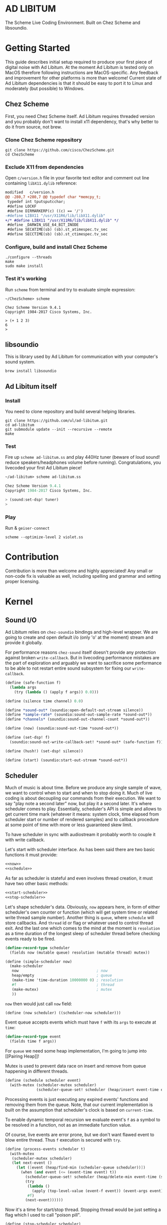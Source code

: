 * AD LIBITUM

  The Scheme Live Coding Environment. Built on Chez Scheme and libsoundio.

* Getting Started

  This guide describes initial setup required to produce your first piece of
  digital noise with Ad Libitum. At the moment Ad Libitum is tested only on
  MacOS therefore following instructions are MacOS-specific. Any feedback and
  improvement for other platforms is more than welcome! Current state of Ad
  Libitum dependencies is that it should be easy to port it to Linux and
  moderately (but possible) to Windows.

** Chez Scheme

   First, you need Chez Scheme itself. Ad Libitum requires threaded version and
   you probably don't want to install x11 dependency, that's why better to do it
   from source, not brew.

*** Clone Chez Scheme repository

#+BEGIN_SRC shell
git clone https://github.com/cisco/ChezScheme.git
cd ChezScheme
#+END_SRC

*** Exclude X11 from dependencies

   Open =c/version.h= file in your favorite text editor and comment out line
   containing =libX11.dylib= reference:

#+BEGIN_SRC diff
modified   c/version.h
@@ -280,7 +280,7 @@ typedef char *memcpy_t;
 typedef int tputsputcchar;
 #define LOCKF
 #define DIRMARKERP(c) ((c) == '/')
-#define LIBX11 "/usr/X11R6/lib/libX11.dylib"
+/* #define LIBX11 "/usr/X11R6/lib/libX11.dylib" */
 #define _DARWIN_USE_64_BIT_INODE
 #define SECATIME(sb) (sb).st_atimespec.tv_sec
 #define SECCTIME(sb) (sb).st_ctimespec.tv_sec
#+END_SRC

*** Configure, build and install Chez Scheme

#+BEGIN_SRC shell
./configure --threads
make
sudo make install
#+END_SRC

*** Test it's working

    Run =scheme= from terminal and try to evaluate simple expression:

#+BEGIN_SRC shell
~/ChezScheme> scheme

Chez Scheme Version 9.4.1
Copyright 1984-2017 Cisco Systems, Inc.

> (+ 1 2 3)
6
>
#+END_SRC

** libsoundio

   This is library used by Ad Libitum for communication with your computer's
   sound system.

#+BEGIN_SRC shell
brew install libsoundio
#+END_SRC

** Ad Libitum itself

*** Install

   You need to clone repository and build several helping libraries.

#+BEGIN_SRC shell
git clone https://github.com/ul/ad-libitum.git
cd ad-libitum
git submodule update --init --recursive --remote
make
#+END_SRC

*** Test

    Fire up =scheme ad-libitum.ss= and play 440Hz tuner (beware of loud sound!
    reduce speakers/headphones volume before running). Congratulations, you
    livecoded your first Ad Libitum piece!

#+BEGIN_SRC scheme
~/ad-libitum> scheme ad-libitum.ss

Chez Scheme Version 9.4.1
Copyright 1984-2017 Cisco Systems, Inc.

> (sound:set-dsp! tuner)
>
#+END_SRC

*** Play

    Run & =geiser-connect=

#+BEGIN_SRC shell
scheme --optimize-level 2 violet.ss
#+END_SRC
* Contribution

Contribution is more than welcome and highly appreciated! Any small or non-code
fix is valuable as well, including spelling and grammar and setting proper
licensing.

* Kernel

** Sound I/O

   Ad Libitum relies on =chez-soundio= bindings and high-level wrapper. We are
   going to create and open default i/o (only 'o' at the moment) stream and
   provide it globally.

   For performance reasons =chez-sound= itself doesn't provide any protection
   against broken =write-callback=. But in livecoding performance mistakes are
   the part of exploration and arguably we want to sacrifice some performance to
   be able to not restart entire sound subsystem for fixing our
   =write-callback=.

#+NAME: sound
#+BEGIN_SRC scheme
  (define (safe-function f)
    (lambda args
      (try (lambda () (apply f args)) 0.0)))

  (define (silence time channel) 0.0)

  (define *sound-out* (soundio:open-default-out-stream silence))
  (define *sample-rate* (soundio:sound-out-sample-rate *sound-out*))
  (define *channels* (soundio:sound-out-channel-count *sound-out*))

  (define (now) (soundio:sound-out-time *sound-out*))

  (define (set-dsp! f)
    (soundio:sound-out-write-callback-set! *sound-out* (safe-function f)))

  (define (hush!) (set-dsp! silence))

  (define (start) (soundio:start-out-stream *sound-out*))
#+END_SRC

** Scheduler

  Much of music is about time. Before we produce any single sample of wave, we
  want to control when to start and when to stop doing it. Much of live coding
  is about decoupling our commands from their execution. We want to say "play
  note a second later" now, but play it a second later. It's where scheduler
  comes to play. Essentially, scheduler's API is simple and allows to get
  current time mark (whatever it means: system clock, time elapsed from
  scheduler start or number of rendered samples) and to callback procedure at
  some point of time with more or less guaranteed skew limit.

  To have scheduler in sync with audiostream it probably worth to couple it with
  write callback.

  Let's start with scheduler interface. As has been said there are two basic
  functions it must provide:

#+NAME: scheduler-interface
#+BEGIN_SRC scheme
  <<now>>
  <<schedule>>
#+END_SRC

  As far as scheduler is stateful and even involves thread creation, it must
  have two other basic methods:

#+NAME: scheduler-interface
#+BEGIN_SRC scheme
  <<start-scheduler>>
  <<stop-scheduler>>
#+END_SRC

  Let's shape scheduler's data. Obviously, =now= appears here, in form of either
  scheduler's own counter or function (which will get system time or related
  write thread sample number). Another thing is =queue=, where =schedule= will
  store callbacks. And =thread= id or flag or whatever used to control thread
  exit. And the last one which comes to the mind at the moment is =resolution=
  as a time duration of the longest sleep of scheduler thread before checking
  events ready to be fired.

#+NAME: scheduler-record
#+BEGIN_SRC scheme
  (define-record-type scheduler
    (fields now (mutable queue) resolution (mutable thread) mutex))

  (define (simple-scheduler now)
    (make-scheduler
     now                                   ; now
     heap/empty                            ; queue
     (make-time 'time-duration 10000000 0) ; resolution
     #f                                    ; thread
     (make-mutex)                          ; mutex
     ))
#+END_SRC

  =now= then would just call =now= field:

#+NAME: now
#+BEGIN_SRC scheme
  (define (now scheduler) ((scheduler-now scheduler)))
#+END_SRC

  Event queue accepts events which must have =f= with its
  =args= to execute at =time=:

#+NAME: event-record
#+BEGIN_SRC scheme
  (define-record-type event
    (fields time f args))
#+END_SRC

  For =queue= we need some heap implementation, I'm going to jump into [[Pairing
  Heap]]!

  Mutex is used to prevent data race on insert and remove from queue happening
  in different threads.

#+NAME: schedule
#+BEGIN_SRC scheme
  (define (schedule scheduler event)
    (with-mutex (scheduler-mutex scheduler)
                (scheduler-queue-set! scheduler (heap/insert event-time event (scheduler-queue scheduler)))))
#+END_SRC

  Processing events is just executing any expired events' functions and removing
  them from the queue. Note, that our current implementation is built on the
  assumption that scheduler's clock is based on =current-time=.

  To enable dynamic temporal recursion we evaluate event's =f= as a symbol to be
  resolved in a function, not as an immediate function value.

  Of course, live events are error prone, but we don't want flawed event to blow
  entire thread. Thus =f= execution is secured with =try=.

#+NAME: process-events
#+BEGIN_SRC scheme
  (define (process-events scheduler t)
    (with-mutex
     (scheduler-mutex scheduler)
     (let next-event ()
       (let ([event (heap/find-min (scheduler-queue scheduler))])
         (when (and event (<= (event-time event) t))
           (scheduler-queue-set! scheduler (heap/delete-min event-time (scheduler-queue scheduler)))
           (try
            (lambda ()
              (apply (top-level-value (event-f event)) (event-args event)))
            #f)
           (next-event))))))
#+END_SRC

  Now it's a time for start/stop thread. Stopping thread would be just setting a
  flag which I used to call "poison pill".

#+NAME: stop-scheduler
#+BEGIN_SRC scheme
  (define (stop-scheduler scheduler)
    (scheduler-thread-set! scheduler #f))
#+END_SRC

  Starting thread will fork and loop calling expired events.

*** TODO make sleeping scheduler clock type independent

*** CODE

#+NAME: start-scheduler
#+BEGIN_SRC scheme
  (define (start-scheduler scheduler)
    (fork-thread
     (lambda ()
       (scheduler-thread-set! scheduler (get-thread-id))
       (let* ([zero-duration (make-time 'time-duration 0 0)]
              [resolution (scheduler-resolution scheduler)]
              [fl-resolution (inexact (+ (time-second resolution)
                                         (* 1e-9 (time-nanosecond resolution))))])
         (let loop ()
           (when (scheduler-thread scheduler)
             (let ([clock (current-time)]
                   [t (+ (now scheduler) fl-resolution)])
               (process-events scheduler t)
               (let* ([day (time-difference (current-time) clock)]
                      [night (time-difference resolution day)])
                 (when (time<? zero-duration night)
                   (sleep night))
                 (loop)))))))))
#+END_SRC

#+NAME: scheduler
#+BEGIN_SRC scheme
  <<scheduler-record>>
  <<event-record>>
  <<process-events>>
  <<scheduler-interface>>
#+END_SRC

  We need just a simple default scheduler at hand for Ad Libitum needs:

#+NAME: easy-scheduler
#+BEGIN_SRC scheme
  (define *scheduler* #f)
  (define (init now) (set! *scheduler* (simple-scheduler now)))
  (define (start) (start-scheduler *scheduler*))
  (define (stop) (stop-scheduler *scheduler*))
  (define (*schedule* t f . args) (schedule *scheduler* (make-event t f args)))
  (define (*now*) (now *scheduler*))
#+END_SRC

*** Pairing Heap

   Wikipedia's type definition for pairing heap structure looks like Scheme's
   pairs (surprise =) ). Using them implementation is quite straightforward.

#+NAME: pairing-heap
#+BEGIN_SRC scheme
  ;; we do some #f-punning and don't throw on empty heaps

  (define heap/empty '())

  (define (heap/find-min heap)
    (if (null? heap)
        #f
        (car heap)))

  (define (heap/merge comparator h1 h2)
    (cond
     [(null? h1) h2]
     [(null? h2) h1]
     [(< (comparator (car h1)) (comparator (car h2)))
      (cons (car h1) (cons h2 (cdr h1)))]
     [else
      (cons (car h2) (cons h1 (cdr h2)))]))

  (define (heap/insert comparator elem heap)
    (heap/merge comparator (cons elem '()) heap))

  (define (heap/merge-pairs comparator subheaps)
    (cond
     [(null? subheaps) heap/empty]
     [(null? (cdr subheaps)) (car subheaps)]
     [else (heap/merge comparator
            (heap/merge comparator (car subheaps) (cadr subheaps))
            (heap/merge-pairs comparator (cddr subheaps)))]))

  (define (heap/delete-min comparator heap)
    (if (null? heap)
        heap/empty
        (heap/merge-pairs comparator (cdr heap))))
#+END_SRC

** Remote REPL

  We need own repl server because music doesn't work in geiser repl for somewhat
  reason. The most universal solution would be to have REPL over either UDP or
  TCP with the simplest possible protocol. We want it to be just a carrier,
  everything else should happen inside editor and engine. Sadly Chez Scheme has
  no sockets in its std lib. We are gonna try Aaron W. Hsu's [[https://github.com/arcfide/chez-sockets][chez-sockets]]
  library.

  Actually, we are still able to use Geiser with our REPL server because it
  supports remote REPL. See "Connecting to an external Scheme" at [[http://www.nongnu.org/geiser/geiser_3.html#The-REPL][docs]]. The only
  thing required for it is to load =scheme/chez/geiser/geiser.ss= into the REPL
  thread.

  First, let's create a TCP socket. Here we rely on assumption, that default
  protocol is TCP.

*** TODO ensure that protocol is TCP

  Though Aaron doesn't recommend using blocking sockets, they are so much easier
  for out case! No need to implement polling when waiting for connection or
  receiving value.

  Tried blocking sockets. They work fine by themselves, but play bad with
  =sleep= called from other threads! Falling back to async sockets and polling then.

*** TODO proper socket closing

*** CODE

#+NAME: open-socket
  #+BEGIN_SRC scheme
    (define (open-socket)
      (let ([socket (sock:create-socket
                     sock:socket-domain/internet
                     sock:socket-type/stream
                     sock:socket-protocol/auto)])
        <<bind-socket>>
        <<listen-socket>>
        socket
        ))
  #+END_SRC

  Then we are going to listen address and port for input. We'll make it
  configurable later, let's provide some sensible hardcoded defaults for now.
  /localhost/ is for security reasons, and /37146/ is default Geiser port.

#+NAME: bind-socket
#+BEGIN_SRC scheme
  (sock:bind-socket socket (sock:string->internet-address "127.0.0.1:37146"))
#+END_SRC

  And then let's listen for new connections!

#+NAME: listen-socket
#+BEGIN_SRC scheme
  (sock:listen-socket socket 1024)
#+END_SRC

To actually accept new connections we are going to create new thread and just
run infinite look with =accept-socket= inside. Remember, our socket is
non-blocking so we are to make polling to not eat all CPU by eager calls. After
accepting new connection we'll proceed it in new thread.

#+NAME: accept-connections
#+BEGIN_SRC scheme
  (define (accept-connections repl-server-socket)
    (fork-thread
     (lambda ()
       (let loop ()
         (sleep polling-cycle)
         (let-values ([(socket address) (sock:accept-socket repl-server-socket)])
           (when socket
             (printf "New REPL @ ~s\r\n" (sock:internet-address->string address))
             (spawn-remote-repl socket address)))
         (loop)))))
#+END_SRC

  Every new connection accepted would spawn new thread with a REPL loop inside
  it. Because we are using async sockets, we are forced to run actual loop and
  poll socket for values. /50ms/ should be a reasonable polling delay to keep it
  responsive and not resource greedy at the same time. Also
  =receive-from-socket= require to limit maximum message length. Here /65k/ is
  also is a kind of a guess. Chez Scheme operates UTF-8 strings and messages are
  read as bytevectors from sockets, thus we need a transcoder to convert them
  back and forth. Let's put all these requirements to values:

#+NAME: spawn-remote-repl-options
#+BEGIN_SRC scheme
  (define polling-cycle (make-time 'time-duration 50000000 0))
  (define max-chunk-length 65536)
  (define code-tx (make-transcoder (utf-8-codec) (eol-style lf) (error-handling-mode replace)))
#+END_SRC

  Preparations are straightforward: define some helpers, send initial prompt,
  and start loop.

#+NAME: spawn-remote-repl
#+BEGIN_SRC scheme
  <<spawn-remote-repl-options>>
  (define (spawn-remote-repl socket address)
    (fork-thread
     (lambda ()
       (let* (
              <<repl-send-helpers>>
              )
         (send-prompt)
         <<repl-loop>>
         ))))
#+END_SRC

  Converting messages to bytevectors and sending to proper port is quite
  tedious, let's write a couple of helpers:

#+NAME: repl-send-helpers
#+BEGIN_SRC scheme
  [call-with-send-port
   (lambda (f)
     (let ([response (call-with-bytevector-output-port f code-tx)])
       (sock:send-to-socket socket response address)))]
  [send-prompt
   (lambda ()
     (call-with-send-port (lambda (p) (display "> " p))))]
#+END_SRC

  Loop start with polling delay. For simplicity it's constant and unconditional
  in the beginning of every cycle. If socket is ready and contains non-empty
  message then we do evaluation and send result back. Reading from socket is
  implemented via ports, look at =chez-socket= documentation for more info.

#+NAME: repl-loop
#+BEGIN_SRC scheme
  (let loop ()
    (sleep polling-cycle)
    (let-values ([(request address)
                  (sock:receive-from-socket socket max-chunk-length)])
      (if (and request (positive? (bytevector-length request)))
          (call-with-port
           (open-bytevector-input-port request code-tx)
           <<repl-read-eval-print>>
           )
          (loop))))
#+END_SRC

  Our remote REPL supports multi-form messages, therefore we need inner loop to
  read and process them one by one.

#+NAME: repl-read-eval-print
#+BEGIN_SRC scheme
  (lambda (p)
    (do ([x (read p) (read p)])
        ((eof-object? x))
      (printf "> ~s\r\n" x)
      (call-with-send-port
       <<repl-eval-print>>
       ))
    (send-prompt)
    (loop))
#+END_SRC

  Eval and send result back, easy, huh?

#+NAME: repl-eval-print
#+BEGIN_SRC scheme
  (lambda (p)
    (let* (
           <<repl-eval>>
           )
      <<repl-print>>
      )
    )
#+END_SRC

  Tricky part is that we want to:

    - capture output performed by evaluated form
    - capture result of form evaluated
    - don't blow up on exception and capture its message

  That's why we can't just call =eval=

#+NAME: repl-eval
#+BEGIN_SRC scheme
  [result #f]
  [output
   (with-output-to-string
     (lambda ()
       (set! result (try-display (lambda () (eval x)) #f))))]
#+END_SRC

  On the other hand, sending is quite straightforward, because we need just to
  write to port provided by =call-with-send-port=

#+NAME: repl-print
#+BEGIN_SRC scheme
  (printf "| ~s\r\n" output)
  (printf "< ~s\r\n" result)
  (display output p)
  (display result p)
  (newline p)
#+END_SRC

*** TODO stop loop and close socket on disconnect

*** Start REPL server

#+NAME: start-repl-server
#+BEGIN_SRC scheme
  (define (start-repl-server)
    (accept-connections (open-socket)))
#+END_SRC

* Core

  Woohoo! Naive [[Kernel]] draft is here and we could start to explore Core basics
  of Sound. At this point Ad Libitum splits into into interwinded parts: the
  framework and the book. In the framework we are going to grow all necessary
  instruments for live coding. In the book we are going to use those instruments
  to experiment with sound.

** Math

   Before diving into the abyss of digital music let's define several useful
   basic math constants and functions.

#+NAME: basic-math
#+BEGIN_SRC scheme
  (define pi (inexact (* (asin 1.0) 2)))
  (define two-pi (fl* 2.0 pi))
  (alias π pi)
  (alias 2π two-pi)

  (define (mod1 x)
    (mod x 1.0))

  (define (random-amplitude)
    (- (random 2.0) 1.0))

  (define (midi2frq pitch)
    (if (<= pitch 0.0) 0.0
        (* 440.0 (expt 2.0 (/ (- pitch 69.0) 12.0)))))

  (define (frq2midi freq)
    (if (<= freq 0.0) 0.0
        (+ (* 12.0 (log (/ freq 440.0) 2.0)) 69.0)))

  (define (amp2db x)
    (* 20.0 (log x 10)))

  (define (db2amp x)
    (expt 10.0 (/ x 20.0)))
#+END_SRC

** Generators

   Sound is about motion. About our mean of sensing somewhat periodic motion
   a.k.a waves. The higher is period, the higher is signal pitch. Waveform
   determines character of signal. And irregularities determine... Something.
   Noise? Personality? We'll try to discover.

   Though signal demonstration usually started with sine waveform as the most
   recognizable and surprisingly pleasant one, we are going to start with
   computationally simplest one (though potentially not the fastest to calculate).

   Technically, the simplest generator is just a constant value, no motion,
   silence. But which stands next in simplicity?

   It's the signal, which is in one position half of a time and in another position
   in another half. By "time" here I mean one cycle, one period of signal.

   But first let define a couple of constants to start with. It's a frequency we
   want to hear and its derivatives.

#+NAME: tuner-constants
#+BEGIN_SRC scheme
  (define tuner-frequency 440.0)
  (define tuner-period (/ 1.0 tuner-frequency))
  (define tuner-half-period (/ tuner-period 2.0))
#+END_SRC

#+NAME: simplest-oscillator
#+BEGIN_SRC scheme
  (define (simplest-oscillator time channel)
    (if (> (mod time tuner-period) tuner-half-period)
        1.0
        -1.0))
#+END_SRC

   Actually, this waveform is called square, because of shape. Once we'll add
   visualisation library to Ad Libitum, before that try to draw function plot by hands.

   Feel free to experiment with different waveforms, we will do it together
   later. Let's step back and look at our example and try to come up with useful
   abstraction. Our DSP callback has signature =f(time, channel) -> amplitude=,
   which is the basis for any audio signal. But what prevents us using audio
   signals as the main medium for building sound? Nothing! It's even very handy.
   Audio signals then are capable of control parameters of other signal,
   naturally forming audio graph. And Chez Scheme should optimize that CSP-like
   style well. But we need to think carefully ahead of time about signature
   itself. What if later we want add additional information flowing every
   sample? What if returning just float is not enough to express all we want?
   Because it's very beautiful, that every signal could be either interpreted as
   a DSP callback alone, and could be passed to other signals. But in the latter
   case sometimes it's not enough to communicate between signals with a single
   float. Perhaps something like =f(time, channel, data) -> (amplitude, data)=
   could do the job? Where structure of =data= is determined by your
   application, and parent signal is responsible for using or discarding the
   =data= returned by child signal. OTOH, =data= in parameters plays like a
   container for some global state to survive between samples, and we could
   replace it with actual global or closured state in our application. The same
   thing for returned data.

   Let's start with =f(time, channel) -> amplitude= then and pray that we didn't
   overlook something important.

   To ease writing signal creators and spotting them in code let's introduce
   small helper:

#+NAME: signal
#+BEGIN_SRC scheme
  (define-syntax (signal stx)
    (syntax-case stx ()
      [(k body ...)
       (with-syntax ([time (datum->syntax #'k 'time)]
                     [channel (datum->syntax #'k 'channel)])
         #'(λ (time channel) body ...))]))

  (alias ~< signal)

  (define-syntax (define-signal stx)
    (syntax-case stx ()
      [(k args body ...)
       (with-syntax ([time (datum->syntax #'k 'time)]
                     [channel (datum->syntax #'k 'channel)])
         #'(define args
             (λ (time channel)
               body ...)))]))

  (alias define~ define-signal)
#+END_SRC

   The most basic signal is just a constant one, which is essentially created by
   our shiny new syntax =(~< amplitude)=. But =~<= is a macro and having
   function is useful for composition matters:

#+NAME: constant
#+BEGIN_SRC scheme
  (define~ (constant amplitude) amplitude)
#+END_SRC

   Then we are able to define =silence= as follows:

#+NAME: silence
#+BEGIN_SRC scheme
  (define~ silence 0.0)
  (alias ∅ silence)
#+END_SRC

   Quick question for self-test: what sound would =(~< 1.0)= produce?

   For composing signal creators we could define a helper, which is the regular
   function composition!

#+NAME: compose
#+BEGIN_SRC scheme
  (define (compose . fns)
    (define (make-chain fn chain)
      (λ args (call-with-values (cut apply fn args) chain)))
    (reduce make-chain values fns))

  (alias ∘ compose)
#+END_SRC

   For unifying oscillators we are going to define signal which will care about
   converting time to proper phase. When you deal with periodic signals it's
   important to distinguish time from phase, because at different frequencies
   phase would be different at the given point of time. Which is okay when
   frequency of you oscillator is constant. When it's variable as in FM
   synthesis, you need to track phase for your oscillator to make it behave
   properly. Let's create special signal =phasor= for that purpose. It will take
   =frequency= signal and =phase0= signal and return signal of phase in =[0, 1)=
   half-interval.

#+BEGIN_SRC scheme
  (define (phasor frequency phase0)
    (let ([previous-time (make-vector *channels* 0.0)]
          [previous-phase (make-vector *channels* 0.0)])
      (~<
       (let* ([time-delta (- time (vector-ref previous-time channel))]
              [phase-delta (* time-delta (frequency time channel))]
              [next-phase (mod1 (+ (vector-ref previous-phase channel) phase-delta))])
         (vector-set! previous-time channel time)
         (vector-set! previous-phase channel next-phase)
         (mod1 (+ next-phase (phase0 time channel)))))))
#+END_SRC

   Here we have an opportunity for a small syntactic improvement. The use-case
   when signal is applied to parameters named exactly time and channel in
   current scope is very common. Let's create a special syntax for it.

#+NAME: deref-signal
#+BEGIN_SRC scheme
  (define-syntax (<~ stx)
    (syntax-case stx ()
      [(k signal)
       (with-syntax ([time (datum->syntax #'k 'time)]
                     [channel (datum->syntax #'k 'channel)])
         #'(signal time channel))]))
#+END_SRC

   Let's use it in our phasor signal:

#+NAME: phasor
#+BEGIN_SRC scheme
  (define (dynamic-phasor frequency phase0)
    (let ([previous-phase (make-vector *channels* 0.0)])
      (~<
       (let* ([phase-delta (/ (<~ frequency) *sample-rate*)]
              [next-phase (-> (vector-ref previous-phase channel)
                              (+ phase-delta)
                              (mod 1.0))])
         (vector-set! previous-phase channel next-phase)
         (-> (<~ phase0)
             (+ next-phase)
             (mod 1.0))))))

  (define~ (static-phasor frequency phase0)
    (-> time (* frequency) (+ phase0) (mod 1.0)))

  (define phasor
    (case-lambda
      [(frequency phase0)
       (if (number? frequency)
           (static-phasor frequency phase0)
           (dynamic-phasor frequency phase0))]
      [(frequency)
       (if (number? frequency)
           (static-phasor frequency 0.0)
           (dynamic-phasor frequency ∅))]))
#+END_SRC

   Then basic waveforms are defined in very clean way:

#+NAME: waveforms
#+BEGIN_SRC scheme
  (define~ (sine phase)
    (sin (* 2π (<~ phase))))

  (define~ (cosine phase)
    (cos (* 2π (<~ phase))))

  (define~ (square phase)
    (if (< (<~ phase) 0.5)
        1.0
        -1.0))

  ;; when `pulse-width' is `(constant 0.5)' it's identical to `square-wave'
  (define~ (pulse pulse-width phase)
    (if (< (<~ phase) (<~ pulse-width))
        1.0
        -1.0))

  (define~ (tri phase)
    (let ([phase (<~ phase)])
      (if (< phase 0.5)
          (- (* 4.0 phase) 1.0)
          (+ (* -4.0 phase) 3.0))))

  (define~ (saw phase)
    (- (* 2.0 (<~ phase)) 1.0))

  (define (sampler table phase)
    (let ([n (fixnum->flonum (vector-length table))])
      (~< (vector-ref table (flonum->fixnum (fltruncate (fl* (<~ phase) n)))))))

  (define sine* (∘ sine phasor))
  (define cosine* (∘ cosine phasor))
  (define square* (∘ square phasor))
  (define pulse*
    (case-lambda
      [(pulse-width frequency phase0)
       (pulse pulse-width (phasor frequency phase0))]
      [(pulse-width frequency)
       (pulse* pulse-width frequency ∅)]))
  (define tri* (∘ tri phasor))
  (define saw* (∘ saw phasor))
#+END_SRC

   Before we play something interesting with stuff we already defined we need
   one more helper. Drawback of our way of composition of signals is that we
   can't change code of one of them in live and make changed reloaded live, even
   if signal is not anonymous and was defined as a top-level variable. For
   signal which we plan to reload dynamically we are going to introduce wrapper
   which will look for given signal's symbol on every invocation:

#+NAME: live-signal
#+BEGIN_SRC scheme
  (define~ (live-signal symbol)
    (<~ (top-level-value symbol)))
#+END_SRC

   Also useful to have live value counterpart:

#+NAME: live-value
#+BEGIN_SRC scheme
  (define~ (live-value symbol)
    (top-level-value symbol))
#+END_SRC

   Next step is implementation of signal arithmetics to ease their mixing and
   matching.

#+NAME: signal-operators
#+BEGIN_SRC scheme
  (define~ (signal-sum* x y)
    (+ (<~ x) (<~ y)))

  (define (signal-sum x . xs)
    (fold-left signal-sum* x xs))

  (define~ (signal-prod* x y)
    (* (<~ x) (<~ y)))

  (define (signal-prod x . xs)
    (fold-left signal-prod* x xs))

  (define (signal-diff x . xs)
    (let ([y (apply signal-sum xs)])
      (~< (- (<~ x) (<~ y)))))

  (define (signal-div x . xs)
    (let ([y (apply signal-prod xs)])
      (~< (/ (<~ x) (<~ y)))))

  (alias +~ signal-sum)
  (alias *~ signal-prod)
  (alias -~ signal-diff)
  (alias /~ signal-div)

  (define ∑ (cut apply signal-sum <...>))

  (define ∏ (cut apply signal-prod <...>))

  ;; normalizing +~
  (define (mix . args)
    (*~ (∑ args) (constant (inexact (/ (length args))))))

  (define~ (pan p)
    (let ([p (* 0.5 (+ 1.0 (<~ p)))])
      (if (zero? channel)
          (- 1.0 p)
          p)))
#+END_SRC

** Envelopes

*** ADSR

   ADSR envelope shapes signal with polyline described with 4 parameters:

   - Attack time is the time taken for initial run-up of level from nil to peak,
     beginning when the key is first pressed.
   - Decay time is the time taken for the subsequent run down from the attack
     level to the designated sustain level.
   - Sustain level is the level during the main sequence of the sound's
     duration, until the key is released.
   - Release time is the time taken for the level to decay from the sustain
     level to zero after the key is released.

   (Thanks, [[https://en.wikipedia.org/wiki/Synthesizer#Attack_Decay_Sustain_Release_.28ADSR.29_envelope][Wikipedia]])

   Two more parameter required to apply envelope in real performance: note's
   moments of start and end. To make envelope generic and open for crazy
   experiments all 6 parameters are going to be signals:

#+NAME: adsr
#+BEGIN_SRC scheme
  (define~ (adsr start end attack decay sustain release)
    (let ([end (<~ end)])
      (if (<= end time)
          ;; NOTE OFF
          (let ([Δt (- time end)]
                [r (<~ release)])
            (if (and (positive? r)
                     (<= Δt r))
                (* (- 1.0 (/ Δt r)) (<~ sustain))
                0.0))
          ;; NOTE ON
          (let ([start (<~ start)])
            (if (<= start time)
                (let ([Δt (- time start)]
                      [a (<~ attack)])
                  (if (and (positive? a)
                           (<= Δt a))
                      (/ Δt a)
                      (let ([Δt (- Δt a)]
                            [d (<~ decay)]
                            [s (<~ sustain)])
                        (if (and (positive? d)
                                 (<= Δt d))
                            (- 1.0 (* (- 1.0 s) (/ Δt d)))
                            s))))
                0.0)))))
#+END_SRC

   Let's test it with simple note play:

#+NAME: play-note
#+BEGIN_SRC scheme
  (define (simple-instrument start end freq a d s r)
    (let* ([start (live-value start)]
           [end (live-value end)]
           [freq (live-value freq)]
           [osc (sine-wave (phasor freq))]
           [env (adsr start end (~< a) (~< d) (~< s) (~< r))])
      (*~ env osc)))

  (define (make-play-note start end frequency)
    (λ (freq dur)
      (set-top-level-value! frequency freq)
      (set-top-level-value! start (now))
      (set-top-level-value! end (+ (now) dur))))

  ;; (define start 0.0)
  ;; (define end 1.0)
  ;; (define frequency 440.0)

  ;; (define inst (simple-intrument 'start 'end 'frequency 0.3 0.5 0.8 1.0))
  ;; (define play-note (make-play-note 'start 'end 'frequency))

  ;; (sound:set-dsp! (live-signal 'inst))
  ;; (play-note 440.0 1.1)
#+END_SRC

   We return to instrument concept later and come up with better design for it.

*** Impulse

    Another simple though useful envelope is impulse.

#+NAME: impulse
#+BEGIN_SRC scheme
  (define~ (impulse start apex)
    (let ([start (<~ start)])
      (if (<= start time)
          (let ([h (/ (- time start)
                      (- (<~ apex) start))])
            (* h (exp (- 1.0 h))))
          0.0)))
#+END_SRC


** Metronome

* Std

** FFT
** Filters
** Instruments



** Scales
** Rhythm
** MIDI
* Misc

  =try= is a little helper to guard function calls in vital loops: dsp,
  scheduler, remote repl.

#+NAME: try
#+BEGIN_SRC scheme
  (define (try thunk default)
    (call/cc
     (lambda (k)
       (with-exception-handler
           (lambda (x) (k default))
         thunk))))
#+END_SRC

#+NAME: try-display
#+BEGIN_SRC scheme
  (define (try-display thunk default)
    (call/cc
     (lambda (k)
       (with-exception-handler
           (lambda (x)
             (display-condition x)
             (k default))
         thunk))))
#+END_SRC

  To import =chez-soundio= and =chez-sockets= we must add respective folders to =library-directories=
  To do that let's create a couple of helpers:

#+NAME: add-library-directories
#+BEGIN_SRC scheme
  (define (add-library-directory dir)
    (library-directories
     (cons dir (library-directories))))

  (define (add-library-directories . dirs)
    (unless (null? dirs)
      (add-library-directory (car dirs))
      (apply add-library-directories (cdr dirs))))

  (add-library-directories
   "./chez-soundio"
   "./chez-sockets")
#+END_SRC

  Also let's define several useful aliases and finally start our services:

#+NAME: ad-libitum-init
#+BEGIN_SRC scheme
  (alias now sound:now)
  (alias schedule scheduler:schedule)
  (alias callback schedule)

  ;; in case of emergency ☺
  (alias h! sound:hush!)

  (sound:start)
  (scheduler:init now)
  (scheduler:start)
  (repl:start-repl-server)
#+END_SRC

  Tuner stuff to test everything is working:

#+NAME: test-tuner
#+BEGIN_SRC scheme
  (define (tuner time channel)
    (sin (* 2π time tuner-frequency)))

  ;; (sound:set-dsp! tuner)
#+END_SRC

  Some stuff about time and scales to be moved to appropriate sections when
  we'll come to them:

#+NAME: sandbox
#+BEGIN_SRC scheme
  (define (random-choice list)
    (list-ref list (random (length list))))

  (define chromatic-scale-half-step
    (expt 2 1/12))

  (define second-interval (expt chromatic-scale-half-step 2))
  (define third-interval (expt chromatic-scale-half-step 4))
  (define perfect-fourth-interval (expt chromatic-scale-half-step 5))
  (define perfect-fifth-interval (expt chromatic-scale-half-step 7))
  (define major-sixth-interval (expt chromatic-scale-half-step 9))
  (define major-seventh-interval (expt chromatic-scale-half-step 11))
  (define perfect-octave-interval (expt chromatic-scale-half-step 12))
  (define minor-second-interval (expt chromatic-scale-half-step 1))
  (define minor-third-interval (expt chromatic-scale-half-step 3))
  (define minor-sixth-interval (expt chromatic-scale-half-step 8))
  (define minor-seventh-interval (expt chromatic-scale-half-step 11))
  (define triton-interval (expt chromatic-scale-half-step 11))

  ;; TODO excercise: represent scales as whole/half steps

  (define chromatic-scale '(1 2 3 4 5 6 7 8 9 10 11 12))
  (define pentatonic-scale '(1 3 5 8 10))
  (define major-scale '(1 3 5 6 8 10 12))
  (define minor-scale '(1 3 4 6 8 9 11))

  (define (make-scale base-frequency scale)
    (map (λ (x) (* base-frequency (expt chromatic-scale-half-step (- x 1)))) scale))

  ;;

  (define (unroll signal period sample-rate)
    (let* ([n (exact (truncate (* period sample-rate)))]
           [table (make-vector n)])
      (do ([i 0 (+ i 1)])
          ((= i n))
        (vector-set! table i (inexact (signal (/ i sample-rate) 0))))
      (cut sampler table <>)))

  ;; (define table-sine-wave (unroll (simple-osc 0.1) 10 96000))

  (define (make-overtone amplitudes wave frequency phase0)
    (∑ (map
        (λ (amplitude factor)
          (*~ amplitude
              (wave (osc:phasor (*~ (~< factor) frequency) phase0))))
        amplitudes
        (iota (length amplitudes)))))

  (define (fix-duration duration)
    (let* ([start (now)]
           [end (+ start duration)])
      (values (~< start) (~< end))))

  (define~ (amp2phase s)
    (* 0.5 (+ 1.0 (<~ s))))

  (define (make-polyphony n make-voice)
    (let ([voices (make-vector n ∅)]
          [cursor 0])
      (let ([signal
             (apply mix (list-ec (: i n) (~< (<~ (vector-ref voices i)))))]
            [play-note
             (λ args
               (let ([voice (apply make-voice args)])
                 (vector-set! voices cursor voice)
                 (set! cursor (mod (+ cursor 1) n))
                 voice))])
        (values signal play-note))))

  (define (time->beat time bpm)
    (-> time (* bpm) (/ 60) (round)))

  (define (beat->time beat bpm)
    (-> beat (* 60) (/ bpm)))

  (define (next-beat time bpm)
    (beat->time (+ 1 (time->beat time bpm)) bpm))

  (define (metro bpm . args)
    (apply schedule (next-beat (now) bpm) args))

  (define *bpm* 60.0)

  (define (*metro* . args)
    (apply metro *bpm* args))

  (define (play-pattern pattern sound beat)
    (let ([n (length pattern)])
      (when (positive? (list-ref pattern (mod (exact beat) n)))
        (sound))))

  (define~ (delay t s)
    (let ([t (<~ t)])
      (s  (- time t) channel)))

  (define *max-line-duration* 1)

  (define (echo delay feedback signal)
    (let ([line-size (* *max-line-duration* *sample-rate*)]
          [lines (make-vector *channels*)]
          [cursor -1])
      (do ([i 0 (+ i 1)])
          ((= i *channels*) 0)
        (vector-set! lines i (make-vector line-size 0.0)))
      (~<
       (when(zero? channel)
         (set! cursor (mod (+ cursor 1) line-size)))
       (let ([line (vector-ref lines channel)]
             [x (<~ signal)]
             [delay (flonum->fixnum (round (* (<~ delay) *sample-rate*)))]
             [feedback (<~ feedback)])
         (let* ([i (mod (+ line-size (- cursor delay)) line-size)]
                [y (vector-ref line i)]
                [z (+ x (* feedback y))])
           (vector-set! line cursor z)
           z)))))

  (define (lpf-frequency->α frequency)
    (let ([k (* frequency *sample-angular-period*)])
      (/ k (+ k 1))))

  (define (hpf-frequency->α frequency)
    (let ([k (* frequency *sample-angular-period*)])
      (/ (+ k 1))))

  (define (lpf frequency x)
    (let ([ys (make-vector *channels* 0.0)])
      (~<
       (let* ([y-1 (vector-ref ys channel)]
              [α (lpf-frequency->α (<~ frequency))])
         (let ([y (+ y-1 (* α (- (<~ x) y-1)))])
           (vector-set! ys channel y)
           y)))))

  (define (hpf frequency x)
    (let ([xs (make-vector *channels* 0.0)]
          [ys (make-vector *channels* 0.0)])
      (~<
       (let ([x-1 (vector-ref xs channel)]
             [y-1 (vector-ref ys channel)]
             [x (<~ x)]
             [α (hpf-frequency->α (<~ frequency))])
         (let ([y (* α (+ y-1 (- x x-1)))])
           (vector-set! xs channel x)
           (vector-set! ys channel y)
           y)))))

  (define (make-lpf-coefficients sin-ω cos-ω α)
    (let ([b0 (* 0.5 (- 1.0 cos-ω))])
      (values
       b0             ;; b0
       (- 1.0 cos-ω)  ;; b1
       b0             ;; b2
       (+ 1.0 α)      ;; a0
       (* -2.0 cos-ω) ;; a1
       (- 1.0 α)      ;; a2
       )))

  (define (make-hpf-coefficients sin-ω cos-ω α)
    (let ([b0 (* 0.5 (+ 1.0 cos-ω))])
      (values
       b0             ;; b0
       (- -1.0 cos-ω) ;; b1
       b0             ;; b2
       (+ 1.0 α)      ;; a0
       (* -2.0 cos-ω) ;; a1
       (- 1.0 α)      ;; a2
       )))

  (define (make-biquad-filter make-coefficients)
    (λ (Q frequency x)
      (let ([xs-1 (make-vector *channels* 0.0)]
            [xs-2 (make-vector *channels* 0.0)]
            [ys-1 (make-vector *channels* 0.0)]
            [ys-2 (make-vector *channels* 0.0)])
        (~<
         (let ([x-1 (vector-ref xs-1 channel)]
               [x-2 (vector-ref xs-2 channel)]
               [y-1 (vector-ref ys-1 channel)]
               [y-2 (vector-ref ys-2 channel)]
               [x (<~ x)]
               [Q (<~ Q)]
               [frequency (<~ frequency)])
           (let* ([ω (* frequency *sample-angular-period*)]
                  [sin-ω (sin ω)]
                  [cos-ω (cos ω)]
                  [α (/ sin-ω (* 2.0 Q))])
             (let-values ([(b0 b1 b2 a0 a1 a2) (make-coefficients sin-ω cos-ω α)])
               (let ([y (-
                         (+
                          (* (/ b0 a0) x)
                          (* (/ b1 a0) x-1)
                          (* (/ b2 a0) x-2))
                         (* (/ a1 a0) y-1)
                         (* (/ a2 a0) y-2))])
                 (vector-set! xs-1 channel x)
                 (vector-set! xs-2 channel x-1)
                 (vector-set! ys-1 channel y)
                 (vector-set! ys-2 channel y-1)
                 y))))))))
#+END_SRC

* Files :noexport:

#+NAME: ad-libitum.ss
#+BEGIN_SRC scheme :tangle ad-libitum.ss :noweb yes :mkdirp yes :paddle no
  <<add-library-directories>>

  (import (ad-libitum common))

  (voodoo)

  (import (chezscheme)
          (srfi s1 lists)
          (srfi s26 cut)
          (srfi s42 eager-comprehensions)
          (ad-libitum signal)
          (prefix (ad-libitum oscillator) osc:)
          (prefix (ad-libitum envelope) env:)
          (prefix (ad-libitum noise) noise:)
          (prefix (ad-libitum sound) sound:)
          (prefix (ad-libitum scheduler) scheduler:)
          (prefix (ad-libitum repl) repl:)
          )

  <<ad-libitum-init>>
  <<tuner-constants>>
  <<test-tuner>>
#+END_SRC

#+NAME: common.ss
#+BEGIN_SRC scheme :tangle ad-libitum/common.ss :noweb yes :mkdirp yes :paddle no
  #!chezscheme
  (library (ad-libitum common (1))
    (export voodoo λ id >>> >> -> ->>
            compose ∘ pi two-pi π 2π
            random-amplitude
            midi2frq frq2midi
            amp2db db2amp
            *channels* *sample-rate* *sample-angular-period*)
    (import (chezscheme)
            (only (srfi s1 lists) reduce)
            (srfi s26 cut)
            (prefix (ad-libitum sound) sound:))

    (alias *sample-rate* sound:*sample-rate*)
    (alias *channels* sound:*channels*)

    (define (voodoo)
      (collect-maximum-generation 254)
      (collect-generation-radix 2)
      ;; (eval-when (compile) (optimize-level 3))
      (optimize-level 2)
      )

    ;; symbols
    (alias λ lambda)

    ;; can't live without
    (define (id x) x)

    <<compose>>
    <<basic-math>>

    (define *sample-angular-period* (/ 2π *sample-rate*))

    ;; threading

    (define-syntax (>>> stx)
      (syntax-case stx ()
        [(_ it x) #'x]
        [(_ it x (y ...) rest ...)
         #'(let ([it x])
             (>>> it (y ...) rest ...))]))

    (define-syntax (>> stx)
      (syntax-case stx ()
        [(k rest ...)
         (with-syntax ([^ (datum->syntax #'k '^)])
           #'(>>> ^ rest ...))]))

    (define-syntax ->
      (syntax-rules ()
        [(_ x) x]
        [(_ x (y z ...) rest ...)
         (-> (y x z ...) rest ...)]))

    (define-syntax ->>
      (syntax-rules ()
        [(_ x) x]
        [(_ x (y ...) rest ...)
         (->> (y ... x) rest ...)])))
#+END_SRC

#+NAME: signal.ss
#+BEGIN_SRC scheme :tangle ad-libitum/signal.ss :noweb yes :mkdirp yes :paddle no
  #!chezscheme
  (library (ad-libitum signal (1))
    (export signal ~< <~ define-signal define~ constant silence ∅ live-signal live-value
            signal-sum signal-prod signal-diff signal-div
            +~ *~ -~ /~ ∑ ∏ mix pan)
    (import (chezscheme)
            (srfi s26 cut)
            (ad-libitum common))
    <<signal>>
    <<constant>>
    <<silence>>
    <<deref-signal>>
    <<live-signal>>
    <<live-value>>
    <<signal-operators>>
    )
#+END_SRC

#+NAME: oscillator.ss
#+BEGIN_SRC scheme :tangle ad-libitum/oscillator.ss :noweb yes :mkdirp yes :paddle no
  #!chezscheme
  (library (ad-libitum oscillator (1))
    (export phasor
            sine cosine square pulse tri saw sampler
            sine* cosine* square* pulse* tri* saw*
            )
    (import (chezscheme)
            (ad-libitum common)
            (ad-libitum signal))

    <<phasor>>
    <<waveforms>>
    )
#+END_SRC

#+NAME: noise.ss
#+BEGIN_SRC scheme :tangle ad-libitum/noise.ss :noweb yes :mkdirp yes :paddle no
  (library (ad-libitum noise (1))
    (export white)
    (import (chezscheme)
            (ad-libitum common)
            (ad-libitum signal))

    (define~ white (random-amplitude))
    )
#+END_SRC

#+NAME: envelope.ss
#+BEGIN_SRC scheme :tangle ad-libitum/envelope.ss :noweb yes :mkdirp yes :paddle no
  (library (ad-libitum envelope (1))
    (export adsr impulse)
    (import (chezscheme)
            (ad-libitum common)
            (ad-libitum signal))
    <<adsr>>
    <<impulse>>
    )
#+END_SRC

#+NAME: sound.ss
#+BEGIN_SRC scheme :tangle ad-libitum/sound.ss :noweb yes :mkdirp yes :paddle no
  (library (ad-libitum sound (1))
    (export start set-dsp! hush! now *sample-rate* *channels*)
    (import (chezscheme) (prefix (soundio) soundio:))
    <<try>>
    <<sound>>
    )
#+END_SRC

#+NAME: scheduler.ss
#+BEGIN_SRC scheme :tangle ad-libitum/scheduler.ss :noweb yes :mkdirp yes :paddle no
  (library (ad-libitum scheduler (1))
    (export start stop init
            (rename (*schedule* schedule) (*now* now)))
    (import (chezscheme))
    <<try>>
    <<pairing-heap>>
    <<scheduler>>
    <<easy-scheduler>>
    )
#+END_SRC

#+BEGIN_SRC scheme :tangle ad-libitum/repl.ss :noweb yes :mkdirp yes :paddle no
  (library (ad-libitum repl (1))
    (export start-repl-server)
    (import (chezscheme)
            (prefix (bsd-sockets) sock:))
    <<try-display>>
    <<open-socket>>
    <<spawn-remote-repl>>
    <<accept-connections>>
    <<start-repl-server>>
    )
#+END_SRC

#+NAME: violet.ss
#+BEGIN_SRC scheme :tangle violet.ss :noweb yes :mkdirp yes :paddle no
  (load "ad-libitum.ss")

  <<simplest-oscillator>>
  <<sandbox>>
  <<play-note>>
#+END_SRC

** Tests

#+NAME: test-runner.ss
#+BEGIN_SRC  scheme :tangle ad-libitum/test-runner.ss :noweb yes :mkdirp yes :paddle no
  (import
   (chezscheme)
   (srfi s42 eager-comprehensions)
   (srfi s64 testing)
   (ad-libitum common)
   (ad-libitum signal)
   )


  (define (test-on-test-end-simple runner)
    (let ((log (test-runner-aux-value runner))
          (kind (test-result-ref runner 'result-kind)))
      (if (memq kind '(fail xpass))
          (let* ((results (test-result-alist runner))
                 (source-file (assq 'source-file results))
                 (source-line (assq 'source-line results))
                 (test-name (assq 'test-name results))
                 (expected-value (assq 'expected-value results))
                 (actual-value (assq 'actual-value results))
                 )
            (if (or source-file source-line)
                (begin
                  (if source-file (display (cdr source-file)))
                  (display ":")
                  (if source-line (display (cdr source-line)))
                  (display ": ")))
            (display (if (eq? kind 'xpass) "XPASS" "FAIL"))
            (if test-name
                (begin
                  (display " ")
                  (display (cdr test-name))))
            (newline)
            (printf "Expected: ~s\r\nActual: ~s\r\n"
                    (cdr expected-value)
                    (cdr actual-value))))
      (if (output-port? log)
          (begin
            (display "Test end:" log)
            (newline log)
            (let loop ((list (test-result-alist runner)))
              (if (pair? list)
                  (let ((pair (car list)))
                    ;; Write out properties not written out by on-test-begin.
                    (if (not (memq (car pair)
                                   '(test-name source-file source-line source-form)))
                        (%test-write-result1 pair log))
                    (loop (cdr list)))))))))

  (define (my-test-runner)
    (let ((runner (test-runner-simple)))
      (test-runner-reset runner)
      ;; (test-runner-on-group-begin! runner test-on-group-begin-simple)
      ;; (test-runner-on-group-end! runner test-on-group-end-simple)
      ;; (test-runner-on-final! runner test-on-final-simple)
      ;; (test-runner-on-test-begin! runner test-on-test-begin-simple)
      (test-runner-on-test-end! runner test-on-test-end-simple)
      ;; (test-runner-on-bad-count! runner test-on-bad-count-simple)
      ;; (test-runner-on-bad-end-name! runner test-on-bad-end-name-simple)
      runner))

  (test-runner-current (my-test-runner))
#+END_SRC

#+NAME: test-oscillator.ss
#+BEGIN_SRC  scheme :tangle ad-libitum/test-oscillator.ss :noweb yes :mkdirp yes :paddle no
  (import (ad-libitum oscillator))

  (include "ad-libitum/test-runner.ss")

  (test-group
   "phasor"

   (let ([phase0 (~< 0.25)]
         [antiphase0 (~< 0.75)])
     (do-ec
      (:real-range frequency 0.0 440.0 1.23456)
      (:real-range time 0.0 1.0 0.001)
      (: channel 2)
      (test-approximate "antiphase"
        0.0
        (+ ((sine (phasor (~< frequency) phase0)) time channel)
           ((sine (phasor (~< frequency) antiphase0)) time channel))
        1e-14))))
#+END_SRC

